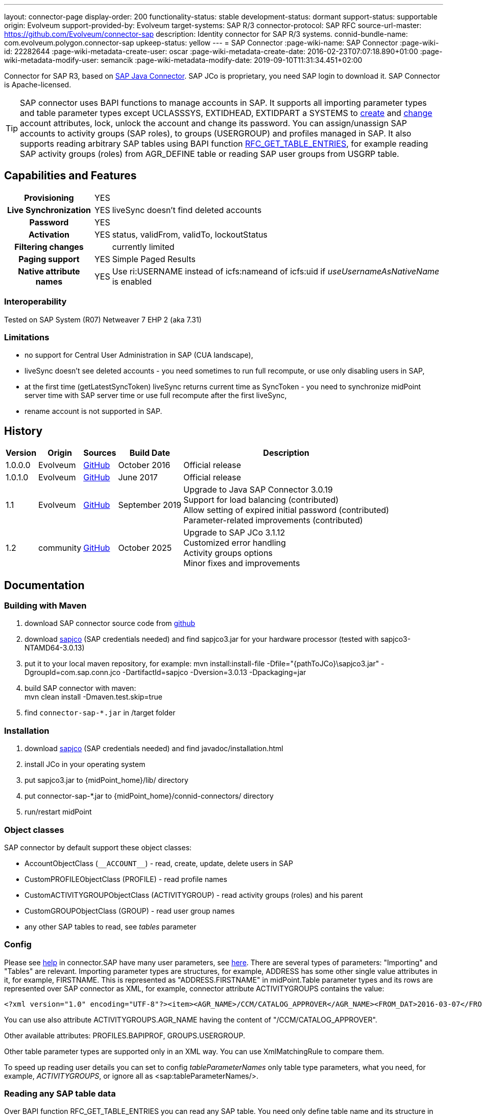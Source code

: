 ---
layout: connector-page
display-order: 200
functionality-status: stable
development-status: dormant
support-status: supportable
origin: Evolveum
support-provided-by: Evolveum
target-systems: SAP R/3
connector-protocol: SAP RFC
source-url-master: https://github.com/Evolveum/connector-sap
description: Identity connector for SAP R/3 systems.
connid-bundle-name: com.evolveum.polygon.connector-sap
upkeep-status: yellow
---
= SAP Connector
:page-wiki-name: SAP Connector
:page-wiki-id: 22282644
:page-wiki-metadata-create-user: oscar
:page-wiki-metadata-create-date: 2016-02-23T07:07:18.890+01:00
:page-wiki-metadata-modify-user: semancik
:page-wiki-metadata-modify-date: 2019-09-10T11:31:34.451+02:00

Connector for SAP R3, based on https://help.sap.com/saphelp_nwpi711/helpdata/en/48/70792c872c1b5ae10000000a42189c/content.htm[SAP Java Connector].
SAP JCo is proprietary, you need SAP login to download it.
SAP Connector is Apache-licensed.

[TIP]
====
SAP connector uses BAPI functions to manage accounts in SAP.
It supports all importing parameter types and table parameter types except UCLASSSYS, EXTIDHEAD, EXTIDPART a SYSTEMS to https://www.sapdatasheet.org/abap/func/BAPI_USER_CREATE1.html[create] and https://www.sapdatasheet.org/abap/func/BAPI_USER_CHANGE.html[change] account attributes, lock, unlock the account and change its password.
You can assign/unassign SAP accounts to activity groups (SAP roles), to groups (USERGROUP) and profiles managed in SAP.
It also supports reading arbitrary SAP tables using BAPI function https://www.sapdatasheet.org/abap/func/RFC_GET_TABLE_ENTRIES.html[RFC_GET_TABLE_ENTRIES], for example reading SAP activity groups (roles) from AGR_DEFINE table or reading SAP user groups from USGRP table.
====


== Capabilities and Features

[%autowidth,cols="h,1,1"]
|===
| Provisioning
| YES
|

| Live Synchronization
| YES
| liveSync doesn't find deleted accounts

| Password
| YES
|

| Activation
| YES
| status, validFrom, validTo, lockoutStatus

| Filtering changes
|
| currently limited

| Paging support
| YES
| Simple Paged Results

| Native attribute names
| YES
| Use ri:USERNAME instead of icfs:nameand of icfs:uid if _useUsernameAsNativeName_ is enabled

|===

=== Interoperability

Tested on SAP System (R07)  Netweaver 7 EHP 2 (aka 7.31)

=== Limitations

* no support for Central User Administration in SAP (CUA landscape),

* liveSync doesn't see deleted accounts - you need sometimes to run full recompute, or use only disabling users in SAP,

* at the first time (getLatestSyncToken) liveSync returns current time as SyncToken - you need to synchronize midPoint server time with SAP server time or use full recompute after the first liveSync,

* rename account is not supported in SAP.


== History

[%autowidth]
|===
| Version | Origin | Sources | Build Date | Description

| 1.0.0.0
| Evolveum
| https://github.com/Evolveum/connector-sap/tree/v1.0.0.0[GitHub]
| October 2016
| Official release


| 1.0.1.0
| Evolveum
| https://github.com/Evolveum/connector-sap/tree/v1.0.1.0[GitHub]
| June 2017
| Official release


| 1.1
| Evolveum
| https://github.com/Evolveum/connector-sap/tree/v1.1[GitHub]
| September 2019
| Upgrade to Java SAP Connector 3.0.19 +
Support for load balancing (contributed) +
Allow setting of expired initial password (contributed) +
Parameter-related improvements (contributed)

| 1.2
| community
| https://github.com/Evolveum/connector-sap/tree/v1.2[GitHub]
| October 2025
| Upgrade to SAP JCo 3.1.12 +
Customized error handling +
Activity groups options +
Minor fixes and improvements

|===


== Documentation


=== Building with Maven

. download SAP connector source code from https://github.com/Evolveum/connector-sap[github]

. download https://websmp102.sap-ag.de/connectors[sapjco] (SAP credentials needed) and find sapjco3.jar for your hardware processor (tested with sapjco3-NTAMD64-3.0.13)

. put it to your local maven repository, for example: mvn install:install-file -Dfile="\{pathToJCo}\sapjco3.jar" -DgroupId=com.sap.conn.jco -DartifactId=sapjco -Dversion=3.0.13 -Dpackaging=jar

. build SAP connector with maven:  +
mvn clean install -Dmaven.test.skip=true

. find `connector-sap-*.jar` in /target folder

=== Installation


. download https://websmp102.sap-ag.de/connectors[sapjco] (SAP credentials needed) and find javadoc/installation.html

. install JCo in your operating system

. put sapjco3.jar to \{midPoint_home}/lib/ directory

. put connector-sap-*.jar to \{midPoint_home}/connid-connectors/ directory

. run/restart midPoint


=== Object classes

SAP connector by default support these object classes:

* AccountObjectClass (`pass:[__ACCOUNT__]`) - read, create, update, delete users in SAP

* CustomPROFILEObjectClass (PROFILE) - read profile names

* CustomACTIVITYGROUPObjectClass (ACTIVITYGROUP) - read activity groups (roles) and his parent

* CustomGROUPObjectClass (GROUP) - read user group names

* any other SAP tables to read, see _tables_ parameter


=== Config

Please see https://raw.githubusercontent.com/Evolveum/connector-sap/master/src/main/resources/com/evolveum/polygon/connector/sap/Messages.properties[help] in connector.SAP have many user parameters, see https://www.sapdatasheet.org/abap/func/BAPI_USER_CREATE.html[here]. There are several types of parameters: "Importing" and "Tables" are relevant.
Importing parameter types are structures, for example, ADDRESS has some other single value attributes in it, for example, FIRSTNAME. This is represented as "ADDRESS.FIRSTNAME" in midPoint.Table parameter types and its rows are represented over SAP connector as XML, for example, connector attribute ACTIVITYGROUPS contains the value:

[source]
----
<?xml version="1.0" encoding="UTF-8"?><item><AGR_NAME>/CCM/CATALOG_APPROVER</AGR_NAME><FROM_DAT>2016-03-07</FROM_DAT><TO_DAT>9999-12-31</TO_DAT><AGR_TEXT>Role for Content Approver</AGR_TEXT><ORG_FLAG></ORG_FLAG></item>
----

You can use also attribute ACTIVITYGROUPS.AGR_NAME having the content of "/CCM/CATALOG_APPROVER".

Other available attributes: PROFILES.BAPIPROF, GROUPS.USERGROUP.

Other table parameter types are supported only in an XML way.
You can use XmlMatchingRule to compare them.

To speed up reading user details you can set to config _tableParameterNames_ only table type parameters, what you need, for example, _ACTIVITYGROUPS_, or ignore all as <sap:tableParameterNames/>.

=== Reading any SAP table data

Over BAPI function RFC_GET_TABLE_ENTRIES you can read any SAP table.
You need only define table name and its structure in _tables_ parameter as follows:

[source]
----
{table name in SAP} as {alias in object class}={first field name:length{:IGNORE|KEY}},{next field what you need...}
----

if you don't need an attribute, you can ignore it using "IGNORE".
To set what column will be mapped to icfs:uid and icfs:name, please use "KEY" word.
For example activity groups are by default defined as:

[source]
----
AGR_DEFINE as ACTIVITYGROUP=MANDT:3:IGNORE,AGR_NAME:30:KEY,PARENT_AGR:30
----

You could find fields names and lengths for example https://www.sapdatasheet.org/abap/tabl/AGR_DEFINE.html[here] (for ARG_DEFINE).

Data are returned by SAP as fixed width with no delimiter, so you must define all field names and their length in order to parse them correctly.

If you update _tableParameterNames_ or tables connector parameters via midpoint Configuration -> Repository objects, please delete <schema> section before saving it in order to generate new schema.

=== SAP permissions

The following table contains all SAP permissions required for all use cases.
Detailed permissions for each Use Case are shown in Use Cases section.

[%autowidth]
|===
| Authorization Object | Field | Value

.3+| S_RFC
| ACTVT
| 16

| RFC_NAME
| BAPT, BFHV, DDIF_FIELDINFO_GET, RFC1, SDIFRUNTIME, SUSE, SUSO, SU_USER, SYST

| RFC_TYPE
| FUGR


.3+| S_RFC
| ACTVT
| 16

| RFC_NAME
| PASSWORD_FORMAL_CHECK

| RFC_TYPE
| FUNC

| S_TCODE
| TCD
| SU01


.2+| S_TABU_NAM
| ACTVT
| 03

| TABLE
| AGR_DEFINE, USGRP


.2+| S_USER_AGR
| ACTVT
| 02

| ACT_GROUP
| * (may be restricted to specific values)


.2+| S_USER_GRP
| ACTVT
| 01, 02, 03, 05, 06, 22, 78

| CLASS
| * (may be restricted to specific values)


.2+| S_USER_PRO
| ACTVT
| 22

| PROFILE
| * (may be restricted to specific values)

|===


=== Use Cases

The following table contains typical use cases, a list of related BAPI functions, and SAP permissions needed for these use cases.
See also _testBapiFunctionPermission_.

Column RFC Name contains the RFC_NAME which must be permitted in Authorization object S_RFC for RFC_TYPE FUGR (see table above)

[%autowidth]
|===
| Use cases | Functions | RFC Authorisation | Additional Authorisations

| test connection
| `JCoDestination.ping()`
| SYST
|


| search and list SAP accounts
| BAPI_USER_GETLIST

BAPI_USER_GET_DETAIL

| SU_USER
a|

[%autowidth]
!===
3+h! S_USER_GRP

h! Field
h! Value
h! Comment

! ACTVT
! 03
! Display

! CLASS
! *
!  may be restricted to specific value

!===


| create, update, delete account +
assign/unassign group
| BAPI_USER_CREATE1

BAPI_USER_CHANGE

BAPI_USER_DELETE

| SU_USER
a|

[%autowidth]
!===
3+h! S_USER_GRP

h! Field
h! Value
h! Comment

! ACTVT
! 01 +
02 +
05 +
06 +
78
! Create or generate +
Change +
Lock +
Delete +
Assign

! CLASS
! *
!  may be restricted to specific value

!===

| use transaction to create and update account +
when config _useTransaction_=true
| BAPI_TRANSACTION_COMMIT

BAPI_TRANSACTION_ROLLBACK
| BAPT
|

| lock/unlock account
| BAPI_USER_LOCK

BAPI_USER_UNLOCK
| SU_USER
a|

[%autowidth]
!===
3+h! S_USER_GRP

h! Field
h! Value
h! Comment

! ACTVT
! 05
! Lock

! CLASS
! *
!  may be restricted to specific value

!===

| assign/unassign activity groups
| BAPI_USER_ACTGROUPS_ASSIGN
| SU_USER
a|

[%autowidth]
!===
3+h! S_USER_GRP

h! Field
h! Value
h! Comment

! ACTVT
! 22
! Enter, Include, Assign

! CLASS
! *
!  may be restricted to specific value

!===

[%autowidth]
!===
3+h! S_USER_AGR

h! Field
h! Value
h! Comment

! ACTVT
! 02
! Change

! ACT_GROUP
! *
! May be  restricted to specific values

!===


| assign/unassign profiles
| BAPI_USER_PROFILES_ASSIGN
| SU_USER
a|

[%autowidth]
!===
3+h! S_USER_GRP

h! Field
h! Value
h! Comment

! ACTVT
! 22
! Enter, Include, Assign

! CLASS
! *
!  may be restricted to specific value

!===

[%autowidth]
!===
3+h! S_USER_PRO

h! Field
h! Value
h! Comment

! ACTVT
! 22
! Enter, Include, Assign

! PROFILE
! *
! May be  restricted to specific values

!===


| change password

when config _changePasswordAtNextLogon_=false

check password

| SUSR_USER_CHANGE_PASSWORD_RFC

SUSR_GENERATE_PASSWORD

SUSR_LOGIN_CHECK_RFC, PASSWORD_FORMAL_CHECK

| SUSO

SUSE

SDIFRUNTIME

DDIF_FIELDINFO_GET

a|
[%autowidth]
!===
3+h! S_RFC

h! Field
h! Value
h! Comment

! RFC_NAME
! PASSWORD_FORMAL_CHECK
!

! RFC_TYPE
! FUNC
!

!===


| read any SAP table, see config _tables_ (activity groups, user groups)
| RFC_GET_TABLE_ENTRIES
| RFC1
a|
[%autowidth]
!===
3+h! S_TABU_NAME

h! Field
h! Value
h! Comment

! ACTVT
! 03
! Display

! TABLE
! AGR_DEFINE +
USGRP +
*
! Activity groups +
User groups +
any table (to be restricted as required)

!===


| read profile
| BAPI_HELPVALUES_GET
| BFHV
a|

| read additional account login info: +
LAST_LOGON_DATE, LOCK_STATUS, PASSWORD_STATUS

when config sap.config.alsoReadLoginInfo=true

| SUSR_GET_ADMIN_USER_LOGIN_INFO
| SUSO
a|
[%autowidth]
!===
3+h! S_TCODE

h! Field
h! Value
h! Comment

! TCD
! SU01
! Display

!===

|===


== Resource Examples

Please see samples in https://github.com/Evolveum/midpoint-samples/tree/master/samples/resources/sap[Github].

https://github.com/Evolveum/midpoint-samples/tree/master/samples/resources/sap/sap-medium.xml[sap-medium.xml] contains a sample to create/read account in/from SAP with roles (activity groups) as RoleType.
To use it, please also import https://github.com/Evolveum/midpoint-samples/tree/master/samples/resources/sap/role-activity-group-metarole.xml[role-activity-group-metarole.xml], https://github.com/Evolveum/midpoint-samples/tree/master/samples/resources/sap/object-template-role.xml[object-template-role.xml] (SAP ActivityGroup metarole assignment mapping is enough), enable it and import roles from sap over https://github.com/Evolveum/midpoint-samples/tree/master/samples/resources/sap/task-import-activity-groups.xml[task-import-activity-groups.xml].

https://github.com/Evolveum/midpoint-samples/tree/master/samples/resources/sap/sap-advanced.xml[sap-advanced.xml]contains a sample to create/read the account in/from SAP with roles (activity groups) and also with profiles and groups as OrgType. In this sample uniqueness of names are solved with name prefixes 'r:' (role), 'p:' (profile) and 'g:' (group). Please import all files from the appropriate folder and run all import tasks.

In subdirectory assignment, you see a similar sample as in sap-advanced, but when you import account from SAP, you also import assigned SAP roles, profiles and groups to extension attributes what you see in extension-sap.xsd. From this new attributes over enabled object-template-org.xml is created assignment to appropirate OrgType (roles, profiles and groups).


== Using Encryption / SAP SNC

This Section is under "heavy" work in progress.

If you deploy the connector without SNC the communication between SAP and Midpoint is not encrypted.
To use a Secure High encrypted Connection you have to use SAP SNC.
Here is a short list what you have to do:

[source]
----
The tomcat must use same user as we create the pse file.pse file is generated as follows. to get the tools you have to downlaod them from SAP.

extract sapcrypto file on midpoint system under a common directory we use /staging/

[root@midpoint sapryptolib]# ls -ltr /staging/sapcryptolib
total 3876
-rwxrwxrwx 1 root root 2361998 Apr  7 16:11 libsapcrypto.so
-rwxrwxrwx 1 root root      26 Apr  7 16:11 sapcrypto.lst
-rwxrwxrwx 1 root root   20720 Apr  7 16:11 sapgenpse
drwxr-xr-x 2 root root    4096 Jul  6 11:23 sec
-rwxr-xr-x 1 root root 1436445 Jul 19 15:25 sapjco3.jar

generate the snc pse/certs for the user which you use to connect to the sap system

sapgenpse get_pse -p MIDPOINTSNC -x <PW> "<DN>"
sapgenpse seclogin -p MIDPOINTSNC -x <PW>

It´s important to execute the following command as the same user that runs Midpoint:

sapgenpse export_own_cert -o <filename> -p SAPSNCS -x <PW>

On your SAP System, export the own cert of the SAP System and import it into the PSE on the MIDPOINT Server.
You can do this via SAP GUI (Transaction STRUST) or like above:

sapgenpse export_own_cert -o <Filename> -p SAPSNCS -x <PW>

Import the MIDPOINT Cert into SAP and vice versa

sapgenpse maintain_pk -a <certfile> -x <PW>


Tomcat need to find the right libs , put this also in the startupscript of tomcat

export LD_LIBRARY_PATH=/staging/sapryptolib/:$LD_LIBRARY_PATH
export SNC_LIB=/staging/sapryptolib
export SECUDIR=/staging/sapryptolib/sec
----
